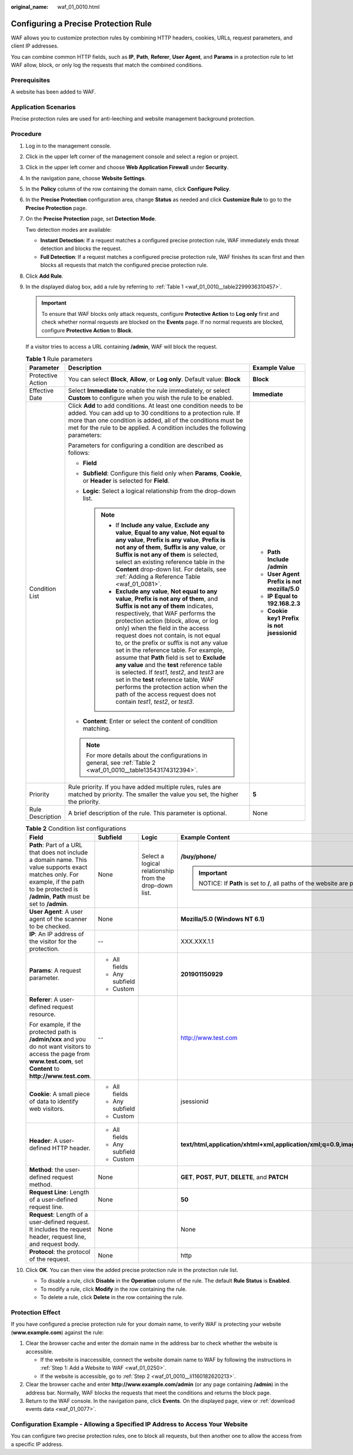 :original_name: waf_01_0010.html

.. _waf_01_0010:

Configuring a Precise Protection Rule
=====================================

WAF allows you to customize protection rules by combining HTTP headers, cookies, URLs, request parameters, and client IP addresses.

You can combine common HTTP fields, such as **IP**, **Path**, **Referer**, **User Agent**, and **Params** in a protection rule to let WAF allow, block, or only log the requests that match the combined conditions.

Prerequisites
-------------

A website has been added to WAF.

Application Scenarios
---------------------

Precise protection rules are used for anti-leeching and website management background protection.

Procedure
---------

#. Log in to the management console.

#. Click |image1| in the upper left corner of the management console and select a region or project.

#. Click |image2| in the upper left corner and choose **Web Application Firewall** under **Security**.

#. In the navigation pane, choose **Website Settings**.

#. In the **Policy** column of the row containing the domain name, click **Configure Policy**.

#. In the **Precise Protection** configuration area, change **Status** as needed and click **Customize Rule** to go to the **Precise Protection** page.

#. On the **Precise Protection** page, set **Detection Mode**.

   Two detection modes are available:

   -  **Instant Detection**: If a request matches a configured precise protection rule, WAF immediately ends threat detection and blocks the request.
   -  **Full Detection**: If a request matches a configured precise protection rule, WAF finishes its scan first and then blocks all requests that match the configured precise protection rule.

#. Click **Add Rule**.

#. In the displayed dialog box, add a rule by referring to :ref:`Table 1 <waf_01_0010__table2299936310457>`.

   .. important::

      To ensure that WAF blocks only attack requests, configure **Protective Action** to **Log only** first and check whether normal requests are blocked on the **Events** page. If no normal requests are blocked, configure **Protective Action** to **Block**.

   If a visitor tries to access a URL containing **/admin**, WAF will block the request.

   .. _waf_01_0010__table2299936310457:

   .. table:: **Table 1** Rule parameters

      +-----------------------+----------------------------------------------------------------------------------------------------------------------------------------------------------------------------------------------------------------------------------------------------------------------------------------------------------------------------------------------------------------------------------------------------------------------------------------------------------------------------------------------------------------------------------------------------------------------------------------------------------------------------------------------------------------------------------------------+-----------------------------------------------------+
      | Parameter             | Description                                                                                                                                                                                                                                                                                                                                                                                                                                                                                                                                                                                                                                                                                  | Example Value                                       |
      +=======================+==============================================================================================================================================================================================================================================================================================================================================================================================================================================================================================================================================================================================================================================================================================+=====================================================+
      | Protective Action     | You can select **Block**, **Allow**, or **Log only**. Default value: **Block**                                                                                                                                                                                                                                                                                                                                                                                                                                                                                                                                                                                                               | **Block**                                           |
      +-----------------------+----------------------------------------------------------------------------------------------------------------------------------------------------------------------------------------------------------------------------------------------------------------------------------------------------------------------------------------------------------------------------------------------------------------------------------------------------------------------------------------------------------------------------------------------------------------------------------------------------------------------------------------------------------------------------------------------+-----------------------------------------------------+
      | Effective Date        | Select **Immediate** to enable the rule immediately, or select **Custom** to configure when you wish the rule to be enabled.                                                                                                                                                                                                                                                                                                                                                                                                                                                                                                                                                                 | **Immediate**                                       |
      +-----------------------+----------------------------------------------------------------------------------------------------------------------------------------------------------------------------------------------------------------------------------------------------------------------------------------------------------------------------------------------------------------------------------------------------------------------------------------------------------------------------------------------------------------------------------------------------------------------------------------------------------------------------------------------------------------------------------------------+-----------------------------------------------------+
      | Condition List        | Click **Add** to add conditions. At least one condition needs to be added. You can add up to 30 conditions to a protection rule. If more than one condition is added, all of the conditions must be met for the rule to be applied. A condition includes the following parameters:                                                                                                                                                                                                                                                                                                                                                                                                           | -  **Path** **Include** **/admin**                  |
      |                       |                                                                                                                                                                                                                                                                                                                                                                                                                                                                                                                                                                                                                                                                                              | -  **User Agent** **Prefix is not** **mozilla/5.0** |
      |                       | Parameters for configuring a condition are described as follows:                                                                                                                                                                                                                                                                                                                                                                                                                                                                                                                                                                                                                             | -  **IP** **Equal to** **192.168.2.3**              |
      |                       |                                                                                                                                                                                                                                                                                                                                                                                                                                                                                                                                                                                                                                                                                              | -  **Cookie key1** **Prefix is not** **jsessionid** |
      |                       | -  **Field**                                                                                                                                                                                                                                                                                                                                                                                                                                                                                                                                                                                                                                                                                 |                                                     |
      |                       | -  **Subfield**: Configure this field only when **Params**, **Cookie**, or **Header** is selected for **Field**.                                                                                                                                                                                                                                                                                                                                                                                                                                                                                                                                                                             |                                                     |
      |                       | -  **Logic**: Select a logical relationship from the drop-down list.                                                                                                                                                                                                                                                                                                                                                                                                                                                                                                                                                                                                                         |                                                     |
      |                       |                                                                                                                                                                                                                                                                                                                                                                                                                                                                                                                                                                                                                                                                                              |                                                     |
      |                       |    .. note::                                                                                                                                                                                                                                                                                                                                                                                                                                                                                                                                                                                                                                                                                 |                                                     |
      |                       |                                                                                                                                                                                                                                                                                                                                                                                                                                                                                                                                                                                                                                                                                              |                                                     |
      |                       |       -  If **Include any value**, **Exclude any value**, **Equal to any value**, **Not equal to any value**, **Prefix is any value**, **Prefix is not any of them**, **Suffix is any value**, or **Suffix is not any of them** is selected, select an existing reference table in the **Content** drop-down list. For details, see :ref:`Adding a Reference Table <waf_01_0081>`.                                                                                                                                                                                                                                                                                                           |                                                     |
      |                       |       -  **Exclude any value**, **Not equal to any value**, **Prefix is not any of them**, and **Suffix is not any of them** indicates, respectively, that WAF performs the protection action (block, allow, or log only) when the field in the access request does not contain, is not equal to, or the prefix or suffix is not any value set in the reference table. For example, assume that **Path** field is set to **Exclude any value** and the **test** reference table is selected. If *test1*, *test2*, and *test3* are set in the **test** reference table, WAF performs the protection action when the path of the access request does not contain *test1*, *test2*, or *test3*. |                                                     |
      |                       |                                                                                                                                                                                                                                                                                                                                                                                                                                                                                                                                                                                                                                                                                              |                                                     |
      |                       | -  **Content**: Enter or select the content of condition matching.                                                                                                                                                                                                                                                                                                                                                                                                                                                                                                                                                                                                                           |                                                     |
      |                       |                                                                                                                                                                                                                                                                                                                                                                                                                                                                                                                                                                                                                                                                                              |                                                     |
      |                       | .. note::                                                                                                                                                                                                                                                                                                                                                                                                                                                                                                                                                                                                                                                                                    |                                                     |
      |                       |                                                                                                                                                                                                                                                                                                                                                                                                                                                                                                                                                                                                                                                                                              |                                                     |
      |                       |    For more details about the configurations in general, see :ref:`Table 2 <waf_01_0010__table13543174312394>`.                                                                                                                                                                                                                                                                                                                                                                                                                                                                                                                                                                              |                                                     |
      +-----------------------+----------------------------------------------------------------------------------------------------------------------------------------------------------------------------------------------------------------------------------------------------------------------------------------------------------------------------------------------------------------------------------------------------------------------------------------------------------------------------------------------------------------------------------------------------------------------------------------------------------------------------------------------------------------------------------------------+-----------------------------------------------------+
      | Priority              | Rule priority. If you have added multiple rules, rules are matched by priority. The smaller the value you set, the higher the priority.                                                                                                                                                                                                                                                                                                                                                                                                                                                                                                                                                      | **5**                                               |
      +-----------------------+----------------------------------------------------------------------------------------------------------------------------------------------------------------------------------------------------------------------------------------------------------------------------------------------------------------------------------------------------------------------------------------------------------------------------------------------------------------------------------------------------------------------------------------------------------------------------------------------------------------------------------------------------------------------------------------------+-----------------------------------------------------+
      | Rule Description      | A brief description of the rule. This parameter is optional.                                                                                                                                                                                                                                                                                                                                                                                                                                                                                                                                                                                                                                 | None                                                |
      +-----------------------+----------------------------------------------------------------------------------------------------------------------------------------------------------------------------------------------------------------------------------------------------------------------------------------------------------------------------------------------------------------------------------------------------------------------------------------------------------------------------------------------------------------------------------------------------------------------------------------------------------------------------------------------------------------------------------------------+-----------------------------------------------------+

   .. _waf_01_0010__table13543174312394:

   .. table:: **Table 2** Condition list configurations

      +--------------------------------------------------------------------------------------------------------------------------------------------------------------------------------------------------+-----------------+--------------------------------------------------------+-------------------------------------------------------------------------------------------+
      | Field                                                                                                                                                                                            | Subfield        | Logic                                                  | Example Content                                                                           |
      +==================================================================================================================================================================================================+=================+========================================================+===========================================================================================+
      | **Path**: Part of a URL that does not include a domain name. This value supports exact matches only. For example, if the path to be protected is **/admin**, **Path** must be set to **/admin**. | None            | Select a logical relationship from the drop-down list. | **/buy/phone/**                                                                           |
      |                                                                                                                                                                                                  |                 |                                                        |                                                                                           |
      |                                                                                                                                                                                                  |                 |                                                        | .. important::                                                                            |
      |                                                                                                                                                                                                  |                 |                                                        |                                                                                           |
      |                                                                                                                                                                                                  |                 |                                                        |    NOTICE:                                                                                |
      |                                                                                                                                                                                                  |                 |                                                        |    If **Path** is set to **/**, all paths of the website are protected.                   |
      +--------------------------------------------------------------------------------------------------------------------------------------------------------------------------------------------------+-----------------+--------------------------------------------------------+-------------------------------------------------------------------------------------------+
      | **User Agent**: A user agent of the scanner to be checked.                                                                                                                                       | None            |                                                        | **Mozilla/5.0 (Windows NT 6.1)**                                                          |
      +--------------------------------------------------------------------------------------------------------------------------------------------------------------------------------------------------+-----------------+--------------------------------------------------------+-------------------------------------------------------------------------------------------+
      | **IP**: An IP address of the visitor for the protection.                                                                                                                                         | --              |                                                        | XXX.XXX.1.1                                                                               |
      +--------------------------------------------------------------------------------------------------------------------------------------------------------------------------------------------------+-----------------+--------------------------------------------------------+-------------------------------------------------------------------------------------------+
      | **Params**: A request parameter.                                                                                                                                                                 | -  All fields   |                                                        | **201901150929**                                                                          |
      |                                                                                                                                                                                                  | -  Any subfield |                                                        |                                                                                           |
      |                                                                                                                                                                                                  | -  Custom       |                                                        |                                                                                           |
      +--------------------------------------------------------------------------------------------------------------------------------------------------------------------------------------------------+-----------------+--------------------------------------------------------+-------------------------------------------------------------------------------------------+
      | **Referer**: A user-defined request resource.                                                                                                                                                    | --              |                                                        | http://www.test.com                                                                       |
      |                                                                                                                                                                                                  |                 |                                                        |                                                                                           |
      | For example, if the protected path is **/admin/xxx** and you do not want visitors to access the page from **www.test.com**, set **Content** to **http://www.test.com**.                          |                 |                                                        |                                                                                           |
      +--------------------------------------------------------------------------------------------------------------------------------------------------------------------------------------------------+-----------------+--------------------------------------------------------+-------------------------------------------------------------------------------------------+
      | **Cookie**: A small piece of data to identify web visitors.                                                                                                                                      | -  All fields   |                                                        | jsessionid                                                                                |
      |                                                                                                                                                                                                  | -  Any subfield |                                                        |                                                                                           |
      |                                                                                                                                                                                                  | -  Custom       |                                                        |                                                                                           |
      +--------------------------------------------------------------------------------------------------------------------------------------------------------------------------------------------------+-----------------+--------------------------------------------------------+-------------------------------------------------------------------------------------------+
      | **Header**: A user-defined HTTP header.                                                                                                                                                          | -  All fields   |                                                        | **text/html,application/xhtml+xml,application/xml;q=0.9,image/webp,image/apng,*/*;q=0.8** |
      |                                                                                                                                                                                                  | -  Any subfield |                                                        |                                                                                           |
      |                                                                                                                                                                                                  | -  Custom       |                                                        |                                                                                           |
      +--------------------------------------------------------------------------------------------------------------------------------------------------------------------------------------------------+-----------------+--------------------------------------------------------+-------------------------------------------------------------------------------------------+
      | **Method**: the user-defined request method.                                                                                                                                                     | None            |                                                        | **GET**, **POST**, **PUT**, **DELETE**, and **PATCH**                                     |
      +--------------------------------------------------------------------------------------------------------------------------------------------------------------------------------------------------+-----------------+--------------------------------------------------------+-------------------------------------------------------------------------------------------+
      | **Request Line**: Length of a user-defined request line.                                                                                                                                         | None            |                                                        | **50**                                                                                    |
      +--------------------------------------------------------------------------------------------------------------------------------------------------------------------------------------------------+-----------------+--------------------------------------------------------+-------------------------------------------------------------------------------------------+
      | **Request**: Length of a user-defined request. It includes the request header, request line, and request body.                                                                                   | None            |                                                        | None                                                                                      |
      +--------------------------------------------------------------------------------------------------------------------------------------------------------------------------------------------------+-----------------+--------------------------------------------------------+-------------------------------------------------------------------------------------------+
      | **Protocol**: the protocol of the request.                                                                                                                                                       | None            |                                                        | http                                                                                      |
      +--------------------------------------------------------------------------------------------------------------------------------------------------------------------------------------------------+-----------------+--------------------------------------------------------+-------------------------------------------------------------------------------------------+

#. Click **OK**. You can then view the added precise protection rule in the protection rule list.

   -  To disable a rule, click **Disable** in the **Operation** column of the rule. The default **Rule Status** is **Enabled**.
   -  To modify a rule, click **Modify** in the row containing the rule.
   -  To delete a rule, click **Delete** in the row containing the rule.

Protection Effect
-----------------

If you have configured a precise protection rule for your domain name, to verify WAF is protecting your website (**www.example.com**) against the rule:

#. Clear the browser cache and enter the domain name in the address bar to check whether the website is accessible.

   -  If the website is inaccessible, connect the website domain name to WAF by following the instructions in :ref:`Step 1: Add a Website to WAF <waf_01_0250>`.
   -  If the website is accessible, go to :ref:`Step 2 <waf_01_0010__li1160182620213>`.

#. .. _waf_01_0010__li1160182620213:

   Clear the browser cache and enter **http://www.example.com/admin** (or any page containing **/admin**) in the address bar. Normally, WAF blocks the requests that meet the conditions and returns the block page.

#. Return to the WAF console. In the navigation pane, click **Events**. On the displayed page, view or :ref:`download events data <waf_01_0077>`.

Configuration Example - Allowing a Specified IP Address to Access Your Website
------------------------------------------------------------------------------

You can configure two precise protection rules, one to block all requests, but then another one to allow the access from a specific IP address.

.. |image1| image:: /_static/images/en-us_image_0210924450.jpg
.. |image2| image:: /_static/images/en-us_image_0000001074398929.png
